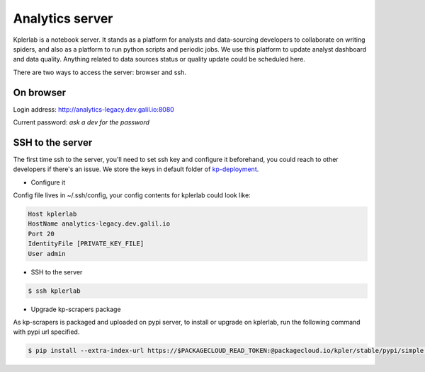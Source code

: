 ================
Analytics server
================

Kplerlab is a notebook server. It stands as a platform for analysts and data-sourcing developers to
collaborate on writing spiders, and also as a platform to run python scripts and periodic jobs.
We use this platform to update analyst dashboard and data quality.
Anything related to data sources status or quality update could be scheduled here.

There are two ways to access the server: browser and ssh.

On browser
==========

Login address: http://analytics-legacy.dev.galil.io:8080

Current password: `ask a dev for the password`

SSH to the server
=================

The first time ssh to the server, you'll need to set ssh key and configure it beforehand, you could
reach to other developers if there's an issue. We store the keys in default folder of kp-deployment_.


- Configure it

Config file lives in ~/.ssh/config, your config contents for kplerlab could look like:

.. code-block:: bash

     Host kplerlab
     HostName analytics-legacy.dev.galil.io
     Port 20
     IdentityFile [PRIVATE_KEY_FILE]
     User admin

- SSH to the server

.. code-block:: bash

     $ ssh kplerlab


- Upgrade kp-scrapers package

As kp-scrapers is packaged and uploaded on pypi server, to install or upgrade on kplerlab, run the
following command with pypi url specified.


.. code-block:: bash

     $ pip install --extra-index-url https://$PACKAGECLOUD_READ_TOKEN:@packagecloud.io/kpler/stable/pypi/simple --upgrade kp-scrapers

.. _kp-deployment: https://github.com/Kpler/kp-deployment/tree/master/files/public_keys/default

